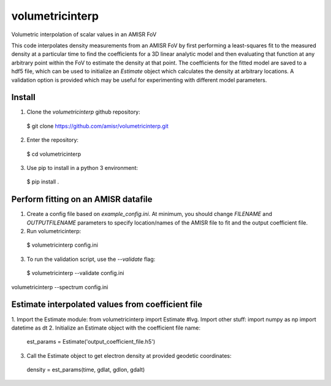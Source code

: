 volumetricinterp
================

Volumetric interpolation of scalar values in an AMISR FoV

This code interpolates density measurements from an AMISR FoV by first performing a least-squares fit to the measured density at a particular time to find the coefficients for a 3D linear analytic model and then evaluating that function at any arbitrary point within the FoV to estimate the density at that point.  The coefficients for the fitted model are saved to a hdf5 file, which can be used to initialize an `Estimate` object which calculates the density at arbitrary locations.  A validation option is provided which may be useful for experimenting with different model parameters.

Install
-------

1. Clone the `volumetricinterp` github repository:
  $ git clone https://github.com/amisr/volumetricinterp.git
2. Enter the repository:
  $ cd volumetricinterp
3. Use pip to install in a python 3 environment:
  $ pip install .

Perform fitting on an AMISR datafile
------------------------------------
1. Create a config file based on `example_config.ini`.  At minimum, you should change `FILENAME` and `OUTPUTFILENAME` parameters to specify location/names of the AMISR file to fit and the output coefficient file.
2. Run volumetricinterp:
  $ volumetricinterp config.ini
3. To run the validation script, use the `--validate` flag:
  $ volumetricinterp --validate config.ini

volumetricinterp --spectrum config.ini

Estimate interpolated values from coefficient file
--------------------------------------------------
1. Import the Estimate module:
from volumetricinterp import Estimate
#lvg. Import other stuff:
import numpy as np
import datetime as dt
2. Initialize an Estimate object with the coefficient file name:
  est_params = Estimate('output_coefficient_file.h5')
3. Call the Estimate object to get electron density at provided geodetic coordinates:
  density = est_params(time, gdlat, gdlon, gdalt)
